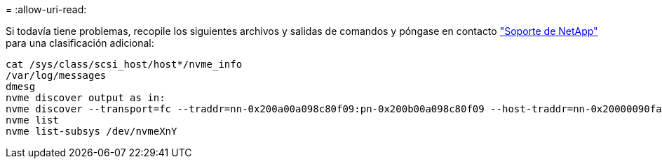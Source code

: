 = 
:allow-uri-read: 


Si todavía tiene problemas, recopile los siguientes archivos y salidas de comandos y póngase en contacto link:mysupport.netapp.com["Soporte de NetApp"^] para una clasificación adicional:

[listing]
----
cat /sys/class/scsi_host/host*/nvme_info
/var/log/messages
dmesg
nvme discover output as in:
nvme discover --transport=fc --traddr=nn-0x200a00a098c80f09:pn-0x200b00a098c80f09 --host-traddr=nn-0x20000090fae0ec9d:pn-0x10000090fae0ec9d
nvme list
nvme list-subsys /dev/nvmeXnY
----